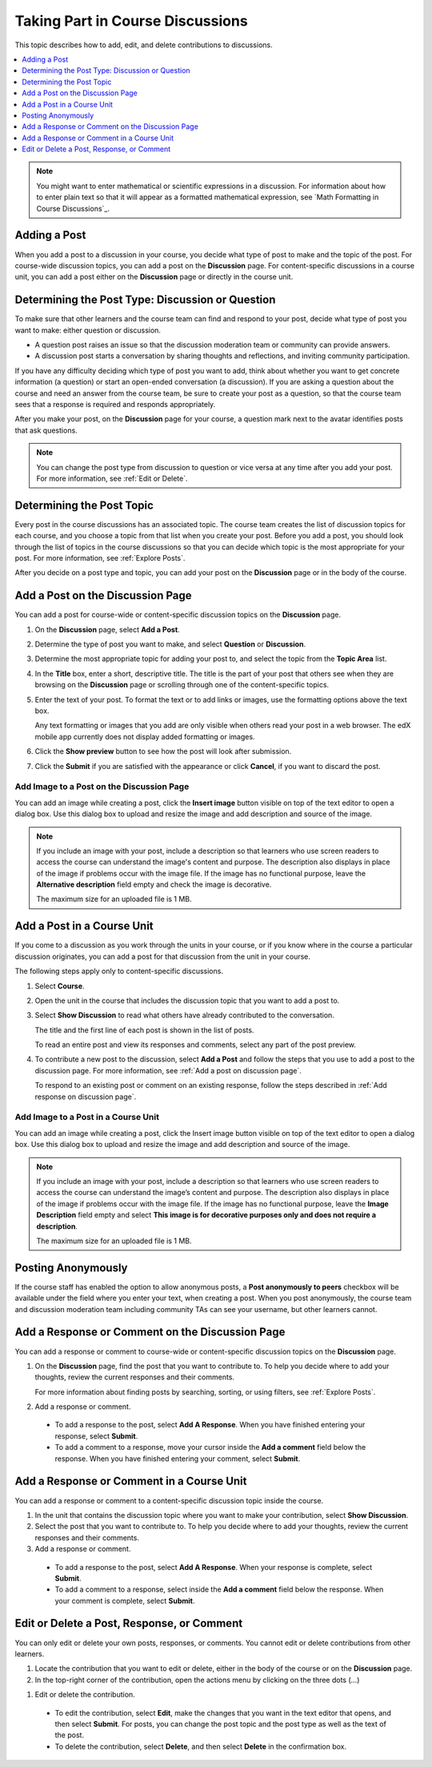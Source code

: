 .. _Add or Edit a Contribution:

#######################################
Taking Part in Course Discussions
#######################################

This topic describes how to add, edit, and delete contributions to discussions.

.. contents::
  :local:
  :depth: 1

.. note::
  You might want to enter mathematical or scientific expressions in a
  discussion. For information about how to enter plain text so that it will
  appear as a formatted mathematical expression, see `Math Formatting in Course
  Discussions`_.

.. _Add a Post:

**************
Adding a Post
**************

When you add a post to a discussion in your course, you decide what type of
post to make and the topic of the post. For course-wide discussion topics, you
can add a post on the **Discussion** page. For content-specific discussions in
a course unit, you can add a post either on the **Discussion** page or
directly in the course unit.

.. _Determine Post Type:

**************************************************
Determining the Post Type: Discussion or Question
**************************************************

To make sure that other learners and the course team can find and respond to
your post, decide what type of post you want to make: either question or
discussion.

* A question post raises an issue so that the discussion moderation team or
  community can provide answers.

* A discussion post starts a conversation by sharing thoughts and
  reflections, and inviting community participation.

If you have any difficulty deciding which type of post you want to add, think
about whether you want to get concrete information (a question) or start an
open-ended conversation (a discussion). If you are asking a question about the
course and need an answer from the course team, be sure to create your post as
a question, so that the course team sees that a response is required and
responds appropriately.

.. image:: /_images/learners/discussion_or_question.png
    :width: 500
    :align: center
    :alt: post type card on the add post section.

After you make your post, on the **Discussion** page for your course, a
question mark next to the avatar identifies posts that ask questions.

.. image:: /_images/learners/post_type_identification.png
    :width: 700
    :align: center
    :alt: how to identify type of  past from summary list.

.. note:: You can change the post type from discussion to question or vice
   versa at any time after you add your post. For more information, see
   :ref:`Edit or Delete`.


.. _Determine Post Topic:

****************************
Determining the Post Topic
****************************

Every post in the course discussions has an associated topic. The course team
creates the list of discussion topics for each course, and you choose a
topic from that list when you create your post. Before you add a post, you
should look through the list of topics in the course discussions so that you
can decide which topic is the most appropriate for your post. For more
information, see :ref:`Explore Posts`.

After you decide on a post type and topic, you can add your post on the
**Discussion** page or in the body of the course.


.. _Add a post on discussion page:

************************************
Add a Post on the Discussion Page
************************************

You can add a post for course-wide or content-specific discussion
topics on the **Discussion** page.

#. On the **Discussion** page, select **Add a Post**.

#. Determine the type of post you want to make, and select **Question** or
   **Discussion**.

#. Determine the most appropriate topic for adding your post to, and select the
   topic from the **Topic Area** list.

#. In the **Title** box, enter a short, descriptive title. The title is the
   part of your post that others see when they are browsing on the
   **Discussion** page or scrolling through one of the content-specific topics.

#. Enter the text of your post. To format the text or to add links or
   images, use the formatting options above the text box.

   Any text formatting or images that you add are only visible when others
   read your post in a web browser. The edX mobile app currently does
   not display added formatting or images.

#. Click the **Show preview** button to see how the post will look after submission.

#. Click the **Submit** if you are satisfied with the appearance or click **Cancel**, if you want to discard the post.

.. image:: /_images/learners/add_post_sections_details.png
    :width: 700
    :align: center
    :alt: identify different elements of post creation section.

.. _Add image on a post:

============================================
Add Image to a Post on the Discussion Page
============================================

You can add an image while creating a post, click the **Insert image** button visible on top of the text editor to
open a dialog box. Use this dialog box to upload and resize the image and add description and source of the image.

.. image:: /_images/learners/add_image_dialogue.png
    :width: 500
    :align: center
    :alt: dialogue box for adding images to post.

.. note:: If you include an image with your post, include a description so
      that learners who use screen readers to access the course can understand
      the image's content and purpose. The description also displays in place
      of the image if problems occur with the image file. If the image has no
      functional purpose, leave the **Alternative description** field empty and check the  image is decorative.

      The maximum size for an uploaded file is 1 MB.

.. _add post in course unit:

************************************
Add a Post in a Course Unit
************************************

If you come to a discussion as you work through the units in your course, or
if you know where in the course a particular discussion originates, you can
add a post for that discussion from the unit in your course.

The following steps apply only to content-specific discussions.

#. Select **Course**.

#. Open the unit in the course that includes the discussion topic that you
   want to add a post to.

#. Select **Show Discussion** to read what others have already contributed to
   the conversation.

   The title and the first line of each post is shown in the list of posts.

   To read an entire post and view its responses and comments, select any part
   of the post preview.

#. To contribute a new post to the discussion, select **Add a Post** and follow
   the steps that you use to add a post to the discussion page. For more
   information, see :ref:`Add a post on discussion page`.

   To respond to an existing post or comment on an existing response, follow
   the steps described in :ref:`Add response on discussion page`.


.. _Add image in course unit:

=====================================
Add Image to a Post in a Course Unit
=====================================

You can add an image while creating a post, click the Insert image button visible on top of the
text editor to open a dialog box. Use this dialog box to upload and resize the image and add
description and source of the image.


.. note:: If you include an image with your post, include a description so that learners who use
    screen readers to access the course can understand the image’s content and purpose. The description
    also displays in place of the image if problems occur with the image file. If the image has no
    functional purpose, leave the **Image Description** field empty and select
    **This image is for decorative purposes only and does not require a description**.

    The maximum size for an uploaded file is 1 MB.


.. _Posting Anonymously:

**********************
Posting Anonymously
**********************

If the course staff has enabled the option to allow anonymous posts, a **Post anonymously to peers** checkbox
will be available under the field where you enter your text, when creating a post. When you post anonymously,
the course team and discussion moderation team including community TAs can see your username, but other learners cannot.

.. image:: /_images/learners/anonymous_post_card.png
    :width: 500
    :align: center
    :alt: anonymous post summary card  view.

.. _Add response on discussion page:

**************************************************
Add a Response or Comment on the Discussion Page
**************************************************

You can add a response or comment to course-wide or content-specific
discussion topics on the **Discussion** page.

#. On the **Discussion** page, find the post that you want to contribute to. To
   help you decide where to add your thoughts, review the current responses and
   their comments.

   For more information about finding posts by searching, sorting, or using
   filters, see :ref:`Explore Posts`.

#. Add a response or comment.

  * To add a response to the post, select **Add A Response**. When you have
    finished entering your response, select **Submit**.

  * To add a comment to a response, move your cursor inside the **Add a
    comment** field below the response. When you have finished entering your
    comment, select **Submit**.

.. _add response in post in course unit:

*******************************************
Add a Response or Comment in a Course Unit
*******************************************

You can add a response or comment to a content-specific discussion
topic inside the course.

#. In the unit that contains the discussion topic where you want to make
   your contribution, select **Show Discussion**.

#. Select the post that you want to contribute to. To help you decide
   where to add your thoughts, review the current responses and their comments.

#. Add a response or comment.

  * To add a response to the post, select **Add A Response**. When your
    response is complete, select **Submit**.

  * To add a comment to a response, select inside the **Add a comment** field
    below the response. When your comment is complete, select **Submit**.

.. _Edit or Delete:

*******************************************
Edit or Delete a Post, Response, or Comment
*******************************************

You can only edit or delete your own posts, responses, or comments. You cannot
edit or delete contributions from other learners.

#. Locate the contribution that you want to edit or delete, either in the body
   of the course or on the **Discussion** page.

#. In the top-right corner of the contribution, open the actions menu by clicking on the three dots (...)

.. image:: /_images/learners/post_actions_menu.png
    :width: 500
    :align: center
    :alt: Response with the "More" menu expanded, showing Edit, Delete, and
        Report options.

#. Edit or delete the contribution.

  * To edit the contribution, select **Edit**, make the changes that you want
    in the text editor that opens, and then select **Submit**. For
    posts, you can change the post topic and the post type as well as the text
    of the post.

  * To delete the contribution, select **Delete**, and then select **Delete** in
    the confirmation box.

